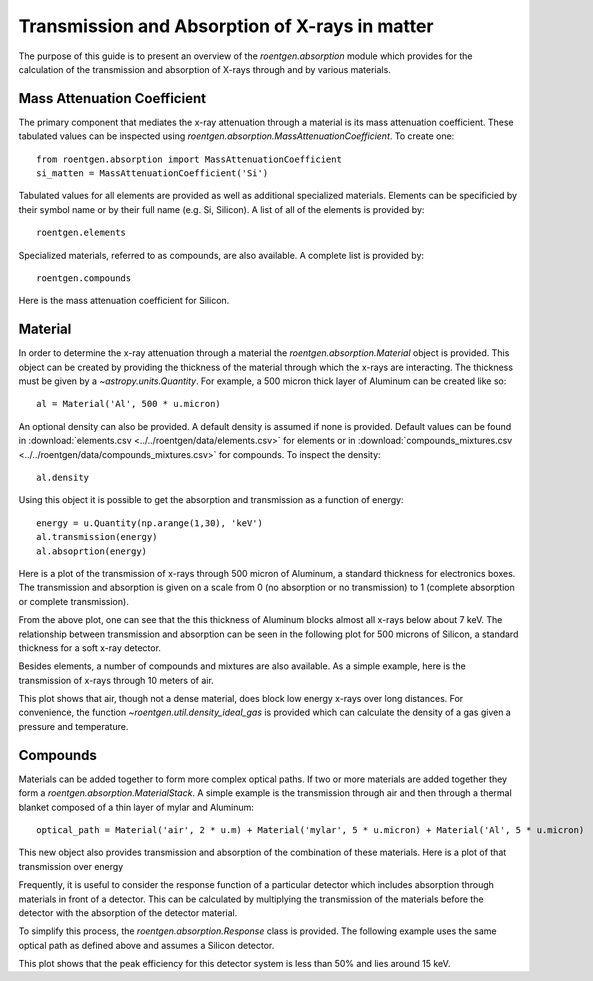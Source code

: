 Transmission and Absorption of X-rays in matter
===============================================
The purpose of this guide is to present an overview of the `roentgen.absorption` module which provides for the calculation of the transmission and absorption of X-rays through and by various materials.

Mass Attenuation Coefficient
----------------------------
The primary component that mediates the x-ray attenuation through a material is its mass attenuation coefficient.
These tabulated values can be inspected using `roentgen.absorption.MassAttenuationCoefficient`.
To create one::

    from roentgen.absorption import MassAttenuationCoefficient
    si_matten = MassAttenuationCoefficient('Si')

Tabulated values for all elements are provided as well as additional specialized materials.
Elements can be specificied by their symbol name or by their full name (e.g. Si, Silicon).
A list of all of the elements is provided by::

    roentgen.elements

Specialized materials, referred to as compounds, are also available. A complete list is provided by::

    roentgen.compounds

Here is the mass attenuation coefficient for Silicon.

.. plot::
    :include-source:

    import astropy.units as u
    import matplotlib.pyplot as plt
    from roentgen.absorption import MassAttenuationCoefficient

    si_matten = MassAttenuationCoefficient('Si')
    plt.plot(si_matten.energy, si_matten.data)
    plt.yscale('log')
    plt.xscale('log')
    plt.xlabel('Energy [' + str(si_matten.energy[0].unit) + ']')
    plt.ylabel('Mass Attenuation Coefficient [' + str(si_matten.data[0].unit) + ']')
    plt.title(si_matten.name)

Material
--------
In order to determine the x-ray attenuation through a material the `roentgen.absorption.Material` object is provided.
This object can be created by providing the thickness of the material through which the x-rays are interacting.
The thickness must be given by a `~astropy.units.Quantity`.
For example, a 500 micron thick layer of Aluminum can be created like so::

    al = Material('Al', 500 * u.micron)

An optional density can also be provided.
A default density is assumed if none is provided.
Default values can be found in :download:`elements.csv <../../roentgen/data/elements.csv>` for elements or in :download:`compounds_mixtures.csv <../../roentgen/data/compounds_mixtures.csv>` for compounds.
To inspect the density::

    al.density

Using this object it is possible to get the absorption and transmission as a function of energy::

    energy = u.Quantity(np.arange(1,30), 'keV')
    al.transmission(energy)
    al.absoprtion(energy)

Here is a plot of the transmission of x-rays through 500 micron of Aluminum, a standard thickness for electronics boxes.
The transmission and absorption is given on a scale from 0 (no absorption or
no transmission) to 1 (complete absorption or complete transmission).

.. plot::
    :include-source:

    import numpy as np
    import matplotlib.pyplot as plt
    import astropy.units as u

    from roentgen.absorption import Material

    al = Material('Al', 500 * u.micron)
    energy = u.Quantity(np.arange(1, 30, 0.2), 'keV')

    plt.plot(energy, al.transmission(energy))
    plt.ylabel('Transmission')
    plt.xlabel('Energy [' + str(energy.unit) + ']')
    plt.title(al.name)


From the above plot, one can see that the this thickness of Aluminum blocks almost all x-rays below about 7 keV.
The relationship between transmission and absorption can be seen in the following plot for 500 microns of Silicon, a standard thickness for a soft x-ray detector.

.. plot::
    :include-source:

    import numpy as np
    import matplotlib.pyplot as plt
    import astropy.units as u

    from roentgen.absorption import Material

    si = Material('Si', 500 * u.micron)
    energy = u.Quantity(np.arange(1, 50), 'keV')

    plt.plot(energy, si.absorption(energy), label='Absorption')
    plt.plot(energy, si.transmission(energy), label='Transmission')
    plt.xlabel('Energy [' + str(energy.unit) + ']')
    plt.title(si.name)
    plt.legend(loc='lower left')


Besides elements, a number of compounds and mixtures are also available.
As a simple example, here is the transmission of x-rays through 10 meters of air.

.. plot::
    :include-source:

    import numpy as np
    import matplotlib.pyplot as plt
    import astropy.units as u

    from roentgen.absorption import Material

    thickness = 10 * u.m
    air = Material('air', thickness)
    energy = u.Quantity(np.arange(1, 30, 0.2), 'keV')

    plt.plot(energy, air.transmission(energy))
    plt.ylabel('Transmission')
    plt.xlabel('Energy [' + str(energy.unit) + ']')
    plt.title("{0} {1}".format(str(thickness), air.name))

This plot shows that air, though not a dense material, does block low energy x-rays over long distances.
For convenience, the function `~roentgen.util.density_ideal_gas` is provided which can calculate the density of a gas given a pressure and temperature.

Compounds
---------
Materials can be added together to form more complex optical paths.
If two or more materials are added together they form a `roentgen.absorption.MaterialStack`.
A simple example is the transmission through air and then through a thermal blanket composed of a thin layer of mylar and Aluminum::

    optical_path = Material('air', 2 * u.m) + Material('mylar', 5 * u.micron) + Material('Al', 5 * u.micron)

This new object also provides transmission and absorption of the combination of these materials.
Here is a plot of that transmission over energy

.. plot::
    :include-source:

    import numpy as np
    import matplotlib.pyplot as plt
    import astropy.units as u

    from roentgen.absorption import Material

    optical_path = Material('air', 2 * u.m) + Material('mylar', 5 * u.micron) + Material('Al', 5 * u.micron)
    energy = u.Quantity(np.arange(1, 30, 0.2), 'keV')

    plt.plot(energy, optical_path.transmission(energy), label='Transmission')
    plt.ylabel('Efficiency')
    plt.xlabel('Energy [' + str(energy.unit) + ']')
    plt.legend(loc='upper left')


Frequently, it is useful to consider the response function of a particular detector which includes absorption through materials in front of a detector.
This can be calculated by multiplying the transmission of the materials before the detector with the absorption of the detector material.

To simplify this process, the `roentgen.absorption.Response` class is provided.
The following example uses the same optical path as defined above and assumes a Silicon detector.

.. plot::
    :include-source:

    import astropy.units as u
    import matplotlib.pyplot as plt
    from roentgen.absorption import Material, Response
    import numpy as np

    optical_path = [Material('air', 2 * u.m), Material('mylar', 5 * u.micron), Material('Al', 5 * u.micron)]
    detector = Material('Si', 500 * u.micron)
    resp = Response(optical_path=optical_path, detector=detector)
    energy = u.Quantity(np.arange(1, 30, 0.2), 'keV')

    plt.plot(energy, resp.response(energy))
    plt.xlabel('Energy [' + str(energy.unit) + ']')
    plt.ylabel('Response')

This plot shows that the peak efficiency for this detector system is less than 50% and lies around 15 keV.